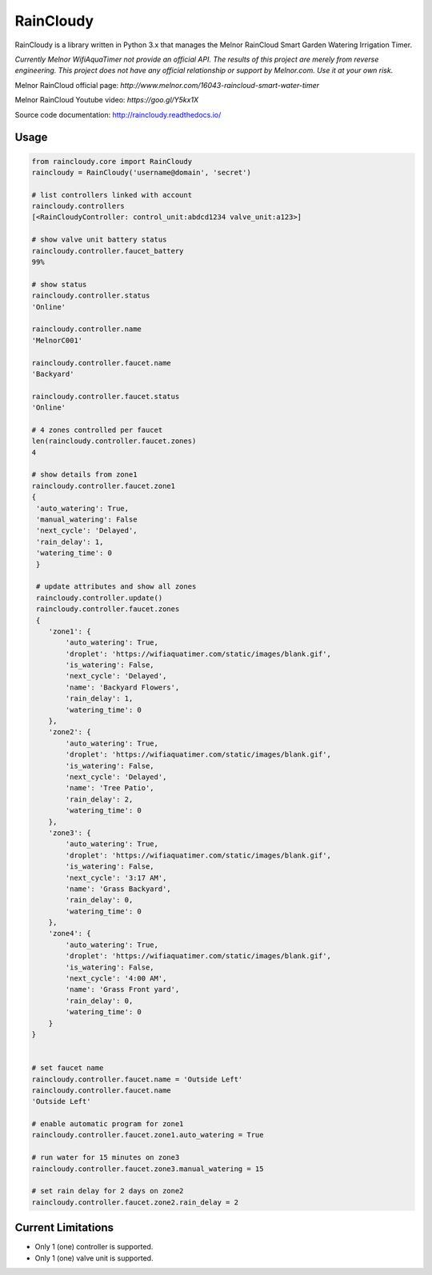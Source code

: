 RainCloudy
==========

.. image:: https://badge.fury.io/py/raincloudy.svg
    :target: https://badge.fury.io/py/raincloudy

.. image:: https://travis-ci.org/vanstinator/raincloudy.svg?branch=master
    :target: https://travis-ci.org/vanstinator/raincloudy

.. image:: https://coveralls.io/repos/github/tchellomello/raincloudy/badge.svg?branch=master
    :target: https://coveralls.io/github/tchellomello/raincloudy?branch=master


RainCloudy is a library written in Python 3.x that manages the Melnor RainCloud Smart Garden Watering Irrigation Timer.

*Currently Melnor WifiAquaTimer not provide an official API. The results of this project are merely from reverse engineering. This project does not have any official relationship or support by Melnor.com. Use it at your own risk.*

Melnor RainCloud official page: `http://www.melnor.com/16043-raincloud-smart-water-timer`

Melnor RainCloud Youtube video: `https://goo.gl/Y5kx1X`

Source code documentation: `http://raincloudy.readthedocs.io/ <http://raincloudy.readthedocs.io/>`_

Usage
-----

.. code-block:: python

    from raincloudy.core import RainCloudy
    raincloudy = RainCloudy('username@domain', 'secret')

    # list controllers linked with account
    raincloudy.controllers
    [<RainCloudyController: control_unit:abdcd1234 valve_unit:a123>]

    # show valve unit battery status
    raincloudy.controller.faucet_battery
    99%

    # show status
    raincloudy.controller.status
    'Online'

    raincloudy.controller.name
    'MelnorC001'

    raincloudy.controller.faucet.name
    'Backyard'

    raincloudy.controller.faucet.status
    'Online'

    # 4 zones controlled per faucet
    len(raincloudy.controller.faucet.zones)
    4

    # show details from zone1
    raincloudy.controller.faucet.zone1
    {
     'auto_watering': True,
     'manual_watering': False
     'next_cycle': 'Delayed',
     'rain_delay': 1,
     'watering_time': 0
     }

     # update attributes and show all zones
     raincloudy.controller.update()
     raincloudy.controller.faucet.zones
     {
        'zone1': {
            'auto_watering': True,
            'droplet': 'https://wifiaquatimer.com/static/images/blank.gif',
            'is_watering': False,
            'next_cycle': 'Delayed',
            'name': 'Backyard Flowers',
            'rain_delay': 1,
            'watering_time': 0
        },
        'zone2': {
            'auto_watering': True,
            'droplet': 'https://wifiaquatimer.com/static/images/blank.gif',
            'is_watering': False,
            'next_cycle': 'Delayed',
            'name': 'Tree Patio',
            'rain_delay': 2,
            'watering_time': 0
        },
        'zone3': {
            'auto_watering': True,
            'droplet': 'https://wifiaquatimer.com/static/images/blank.gif',
            'is_watering': False,
            'next_cycle': '3:17 AM',
            'name': 'Grass Backyard',
            'rain_delay': 0,
            'watering_time': 0
        },
        'zone4': {
            'auto_watering': True,
            'droplet': 'https://wifiaquatimer.com/static/images/blank.gif',
            'is_watering': False,
            'next_cycle': '4:00 AM',
            'name': 'Grass Front yard',
            'rain_delay': 0,
            'watering_time': 0
        }
    }


    # set faucet name
    raincloudy.controller.faucet.name = 'Outside Left'
    raincloudy.controller.faucet.name
    'Outside Left'

    # enable automatic program for zone1
    raincloudy.controller.faucet.zone1.auto_watering = True

    # run water for 15 minutes on zone3
    raincloudy.controller.faucet.zone3.manual_watering = 15

    # set rain delay for 2 days on zone2
    raincloudy.controller.faucet.zone2.rain_delay = 2


Current Limitations
------------
- Only 1 (one) controller is supported.
- Only 1 (one) valve unit is supported.
